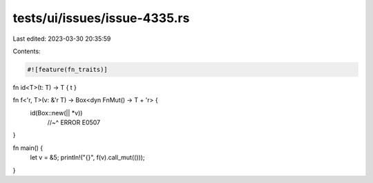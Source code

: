 tests/ui/issues/issue-4335.rs
=============================

Last edited: 2023-03-30 20:35:59

Contents:

.. code-block:: rs

    #![feature(fn_traits)]

fn id<T>(t: T) -> T { t }

fn f<'r, T>(v: &'r T) -> Box<dyn FnMut() -> T + 'r> {
    id(Box::new(|| *v))
        //~^ ERROR E0507
}

fn main() {
    let v = &5;
    println!("{}", f(v).call_mut(()));
}


